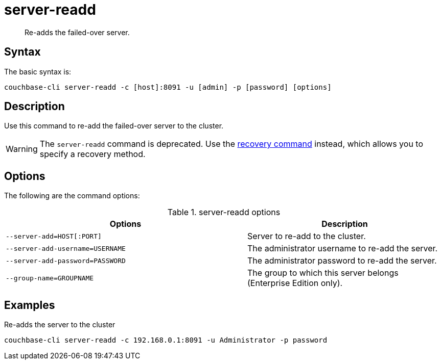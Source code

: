 = server-readd
:page-type: reference

[abstract]
Re-adds the failed-over server.

== Syntax

The basic syntax is:

----
couchbase-cli server-readd -c [host]:8091 -u [admin] -p [password] [options]
----

== Description

Use this command to re-add the failed-over server to the cluster.

WARNING: The `server-readd` command is deprecated.
Use the xref:cbcli/server-readd.adoc[recovery command] instead, which allows you to specify a recovery method.

== Options

The following are the command options:

.server-readd options
[cols="123,100"]
|===
| Options | Description

| `--server-add=HOST[:PORT]`
| Server to re-add to the cluster.

| `--server-add-username=USERNAME`
| The administrator username to re-add the server.

| `--server-add-password=PASSWORD`
| The administrator password to re-add the server.

| `--group-name=GROUPNAME`
| The group to which this server belongs (Enterprise Edition only).
|===

== Examples

Re-adds the server to the cluster::

----
couchbase-cli server-readd -c 192.168.0.1:8091 -u Administrator -p password
----
